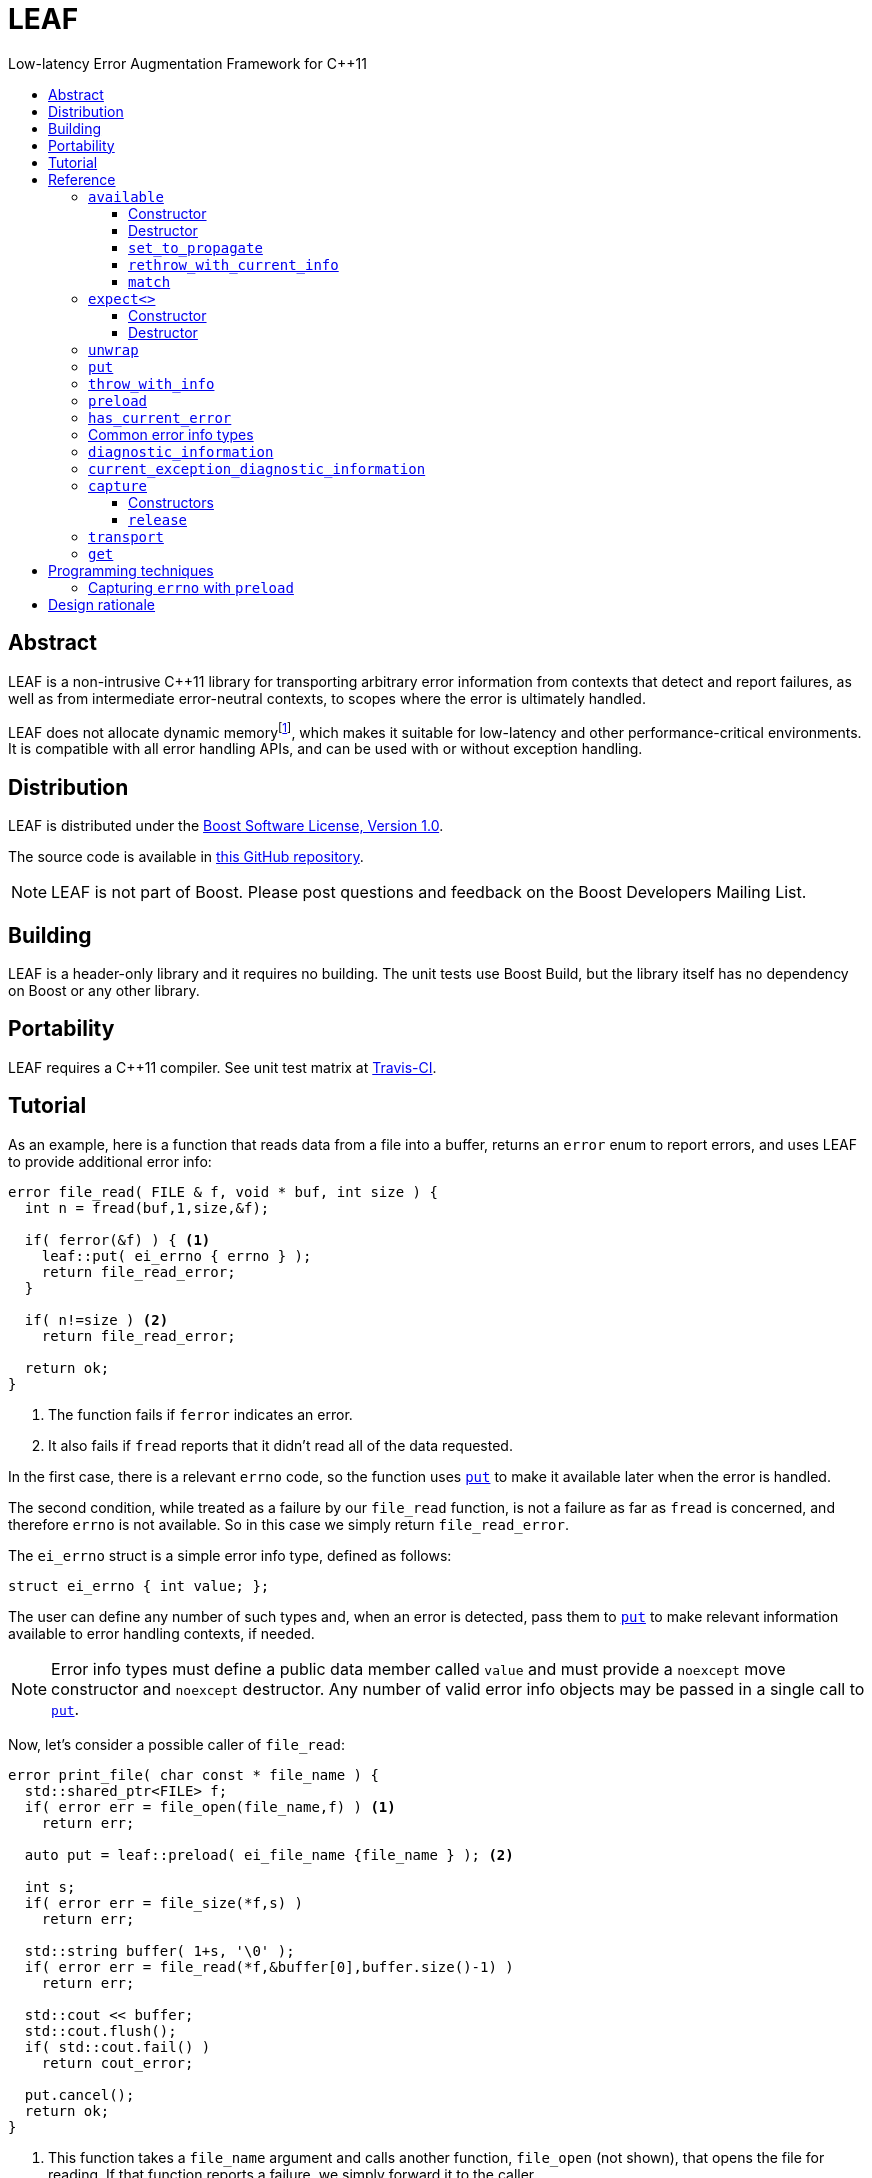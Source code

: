 :sourcedir: .
:last-update-label!:
:icons: font
= LEAF
Low-latency Error Augmentation Framework for C++11
:toclevels: 3
:toc: left
:toc-title:

[abstract]
== Abstract

LEAF is a non-intrusive C++11 library for transporting arbitrary error information from contexts that detect and report failures, as well as from intermediate error-neutral contexts, to scopes where the error is ultimately handled.

LEAF does not allocate dynamic memoryfootnote:[Except when transporting error info between threads, see <<capture,`capture`>>.], which makes it suitable for low-latency and other performance-critical environments. It is compatible with all error handling APIs, and can be used with or without exception handling.

[[distribution]]
== Distribution

LEAF is distributed under the http://www.boost.org/LICENSE_1_0.txt[Boost Software License, Version 1.0].

The source code is available in https://github.com/zajo/leaf[this GitHub repository].

NOTE: LEAF is not part of Boost. Please post questions and feedback on the Boost Developers Mailing List.

[[building]]
== Building

LEAF is a header-only library and it requires no building. The unit tests use Boost Build, but the library itself has no dependency on Boost or any other library.

[[portability]]
== Portability

LEAF requires a {CPP}11 compiler. See unit test matrix at https://travis-ci.org/zajo/leaf[Travis-CI].

[[tutorial]]
== Tutorial

As an example, here is a function that reads data from a file into a buffer, returns an `error` enum to report errors, and uses LEAF to provide additional error info:

====
[source,c++]
----
error file_read( FILE & f, void * buf, int size ) {
  int n = fread(buf,1,size,&f);

  if( ferror(&f) ) { <1>
    leaf::put( ei_errno { errno } );
    return file_read_error;
  }

  if( n!=size ) <2>
    return file_read_error;

  return ok;
}
----
<1> The function fails if `ferror` indicates an error.
<2> It also fails if `fread` reports that it didn't read all of the data requested.
====

In the first case, there is a relevant `errno` code, so the function uses `<<put,put>>` to make it available later when the error is handled.

The second condition, while treated as a failure by our `file_read` function, is not a failure as far as `fread` is concerned, and therefore `errno` is not available. So in this case we simply return `file_read_error`.

The `ei_errno` struct is a simple error info type, defined as follows:

[source,c++]
----
struct ei_errno { int value; };
----

The user can define any number of such types and, when an error is detected, pass them to `<<put,put>>` to make relevant information available to error handling contexts, if needed.

NOTE: Error info types must define a public data member called `value` and must provide a `noexcept` move constructor and `noexcept` destructor. Any number of valid error info objects may be passed in a single call to `<<put,put>>`.

Now, let's consider a possible caller of `file_read`:

====
[source,c++]
----
error print_file( char const * file_name ) {
  std::shared_ptr<FILE> f;
  if( error err = file_open(file_name,f) ) <1>
    return err;

  auto put = leaf::preload( ei_file_name {file_name } ); <2>

  int s;
  if( error err = file_size(*f,s) )
    return err;

  std::string buffer( 1+s, '\0' );
  if( error err = file_read(*f,&buffer[0],buffer.size()-1) )
    return err;

  std::cout << buffer;
  std::cout.flush();
  if( std::cout.fail() )
    return cout_error;

  put.cancel();
  return ok;
}
----
<1> This function takes a `file_name` argument and calls another function, `file_open` (not shown), that opens the file for reading. If that function reports a failure, we simply forward it to the caller.
<2> Next, we call the convenience function `<<preload,preload>>`, moving an `ei_file_name` error info object into the temporary object `put`. Unless canceled, when this object is destroyed, all error info objects passed to `preload` will be forwarded by rvalue reference to `<<put,put>>` automatically. This way we can rest assured that the file name will be available with any failure reported by a `return` statement in `print_file`.
====

TIP: `print_file` uses preload only after `file_open` (not shown) has successfully opened the file. That's because, presumably, `file_open` itself has the file name and will have already passed it to `<<put,put>>`.

NOTE: The `ei_file_name` type, similarly to `ei_errno`, is a simple struct containing a string `value`, e.g.: +
`struct ei_file_name { std::string value; };`

If all functions called by `print_file` succeed, we call `put.<<cancel,cancel>>()`, to instruct its destructor to not forward the preloaded `ei_file_name` object to `<<put,put>>`, and return `ok`.

TIP: If failures are reported by throwing exceptions, it is not necessary to call `<<cancel,cancel>>`; to determine if a failure is being reported, LEAF calls `<<has_current_error,has_current_error>>`, which by default uses `std::unhandled_exception`.

Finally, let's consider the `main` function, which is able to handle errors reported by `print_file`:

====
[source,c++]
----
int main( int argc, char const * argv[ ] ) {
  char const * fn;
  if( error err=parse_command_line(argc,argv,fn) ) { <1>
    std::cout << "Bad command line argument" << std::endl;
    return 1;
  }

  leaf::expect<ei_file_name,ei_errno> info; <2>

  switch( error err=print_file(fn) ) {
    case ok:
      return 0;

    case file_open_error: <3>
      unwrap( info.match<ei_file_name,ei_errno>( [ ] ( std::string const & fn, int errn ) {
        if( errn==ENOENT )
          std::cerr << "File not found: " << fn << std::endl;
        else
          std::cerr << "Failed to open " << fn << ", errno=" << errn << std::endl;
      } ) );
      return 2;

    case file_size_error:
    case file_read_error: <4>
      unwrap(
        info.match<ei_file_name,ei_errno>( [ ] ( std::string const & fn, int errn ) {
          std::cerr << "Failed to access " << fn << ", errno=" << errn << std::endl;
        } ),
        info.match<ei_errno>( [ ] ( int errn ) {
          std::cerr << "I/O error, errno=" << errn << std::endl;
        } ),
        info.match<>( [ ] {
          std::cerr << "I/O error" << std::endl;
        } ) );
      return 3;

    default: <5>
      std::cerr <<
        "Unknown error code " << err << ", cryptic information follows." << std::endl <<
        leaf::diagnostic_information();
      return 4;
  }
}
----
<1> Parse the command line to obtain a file name.
<2> Tell LEAF that in case `print_file` reports an error, we expect to possibly have error info of type `ei_file_name` and/or `ei_errno` available.
<3> In case `print_file` reports a `file_open_error`, if both `ei_file_name` and `ei_errno` are available, the call to `<<match,match>>` will succeed, and then `<<unwrap,unwrap>>` will pass both the `ei_file_name::value` and `ei_errno::value` to the supplied lambda. But if either `ei_file_name` or `ei_errno` is not available, `unwrap` will throw `<<mismatch_error,mismatch_error>>`, having failed to find a suitable `<<match,match>>`. Presumably (since this program does not use exception handling), this indicates that receiving a `file_open_error` without both `ei_file_name` and `ei_errno` available is a logic error.
<4> Here we provide identical handling for either `file_size_error` or `file_read_error`, by first trying to `<<match,match>>` both `ei_file_name` and `ei_errno`; but if that fails, we're prepared to deal with an error condition where only `ei_errno` is available. If neither is available, the final `<<match,match>>` will print a generic error message, thus guaranteeing that this call to `unwrap` will never throw.
<5> Finally, the `default` case is designed to help diagnose logic errors where we got an error code which we forgot to handle. It prints the unrecognized error code, followed by `<<diagnostic_information,diagnostic_information>>`, which will print a complete, if not user-friendly, list of all available error info.
====

NOTE: The complete program from this tutorial is available https://github.com/zajo/leaf/blob/master/example/print_file_ec.cpp[here]. There is also https://github.com/zajo/leaf/blob/master/example/print_file_eh.cpp[another] version of the same program that uses exception handling to report errors.

[[reference]]
== Reference

[[available]]
=== `available`

====
.#include <boost/leaf/expect.hpp>
[source,c++]
----
namespace boost { namespace leaf {

  class available {

    available( available const & ) = delete;
    available & operatar=( available const & ) = delete;

  public:

    available() noexcept;
    ~available() noexcept

    void set_to_propagate() noexcept;

    [[noreturn]] void rethrow_with_current_info();

    template <class... ErrorInfo,class F>
    <<unspecified_type>> match( F && f ) noexcept;

  };

} }
----
====

Class `available` is used to access any error info objects currently available in the calling thread (see `<<put,put>>`). Objects of class `available` are not copyable or moveable.

NOTE: Typically the functionality provided by class `available` is accessed through instancing the `<<expect,expect>>` class template, which derives from class `available`.

'''

[[available_ctor]]
==== Constructor

[source,c++]
----
namespace boost { namespace leaf {

  available::available() noexcept;

} }

----

Effects: :: Initializes an `available` instance so that when it is destroyed it will reset (clear) all error info objects that are currently available in the calling thread. This behavior can be disabled by a call to `<<set_to_propagate,set_to_propagate>>`.

'''

[[available_dtor]]
==== Destructor

[source,c++]
----
namespace boost { namespace leaf {

  available::~available() noexcept;

} }

----

Effects: :: Unless the user has called `<<set_to_propagate,set_to_propagate>>`, resets (clears) all error info objects that are currently available in the calling thread.

'''

[[available::set_to_propagate]]
==== `set_to_propagate`

[source,c++]
----
namespace boost { namespace leaf {

  void available::set_to_propagate() noexcept;

} }

----

Effects: :: By default, `<<available_dtor,~available>>` will reset (clear) all error info objects that are currently available in the calling thread (see `<<put,put>>`). Call `set_to_propagate` to disable this behavior.

'''

[[available::rethrow_with_current_info]]
==== `rethrow_with_current_info`

[source,c++]
----
namespace boost { namespace leaf {

  void available::rethrow_with_current_info();

} }

----

Effects: :: Equivalent to:
+
[source,c++]
----
set_to_propagate();
throw;
----

'''

[[available::match]]
==== `match`


[source,c++]
----
namespace boost { namespace leaf {

  template <class... ErrorInfo,class F>
  <<unspecified_type>> available::match( F && f ) noexcept;

} }

----

Returns: :: An object of unspecified type designed to be passed directly to `<<unwrap,unwrap>>`, which takes any number of such objects, and proceeds to inspect them in order, until it finds a match where error info objects are currently available in the calling thread (see `<<put,put>>`) for all specified `ErrorInfo...` types. If found, `unwrap` invokes `f`, passing the `.value` of each available error info object.

Throws: :: If `unwrap` is unable to find a suitable match, it throwsfootnoteref:[onlythrow,This is the only LEAF function that throws.] `<<mismatch_error,mismatch_error>>`.

'''

[[expect]]
=== `expect<>`

====
.#include <boost/leaf/expect.hpp>
[source,c++]
----
namespace boost { namespace leaf {

  template <class... ErrorInfo>
  class expect: public availablej {

    expect( expect const & ) = delete;
    expect & operator=( expect const & ) = delete;

  public:

    expect() noexcept;
    ~expect() noexcept;

  };

} }
----
====

The `expect` class template is used to communicate to LEAF that error info objects of the specified `ErrorInfo...` types are expected in the current scope, to help handle failures.

`expect` objects are not copyable or movable. They form a hierarchy, such that error info types requested higher up the call chain remain open in lower scopes, regardless of whether or not they're specified in lower level `expect` instances.

'''

[[expect_ctor]]
==== Constructor

[source,c++]
----
namespace boost { namespace leaf {

  expect<class ErrorInfo...>::expect() noexcept;

} }
----

Effects: ::

. Provides storage for objects of the specified `ErrorInfo...` types, enabling the `<<put,put>>` function template for use with these types within the current scope. When an error info object is passed to `put`, it is discarded unless the call originates in a scope where that specific error info type is expected.

. Resets (clears) all error info objects that are currently available. Note, the reset is _not_ limited to the specified `ErrorInfo...` types.

'''

[[expect_dtor]]
==== Destructor

[source,c++]
----
namespace boost { namespace leaf {

  expect<class ErrorInfo...>::~expect*( noexcept;

} }
----

Effects: ::

. The storage provided by the `expect` constructor for error info objects is removed, except for error info types specified in other active `expect` instances up the call stack.

. If `<<has_current_error,has_current_error>>` is `true`, calls `<<set_to_propagate,set_to_propagate`>>.

'''

[[unwrap]]
=== `unwrap`

====
.#include <boost/leaf/expect.hpp>
[source,c++]
----
namespace boost { namespace leaf {

  struct mismatch_error: std::exception { };

  template <class... Match>
  void unwrap( Match && ... m );

} }
----
====

Effects: :: `unwrap` takes any number of objects returned by `<<match,match>>`, and proceeds to inspect them in order, until it finds a match where error info objects are currently available in the calling thread (see `<<put,put>>`) for all `ErrorInfo...` types used to instantiate the `<<match,match>>` function template. If found, `unwrap` invokes the function `f` (passed to `match`), passing the `.value` of each available error info object.

Throws: :: If no match is found, `unwrap` throwsfootnoteref:[onlythrow] `<<mismatch_error,mismatch_error>>`.

'''

[[put]]
=== `put`

====
.#include <boost/leaf/put.hpp>
[source,c++]
----
namespace boost { namespace leaf {

  template <class... ErrorInfo>
  void put( ErrorInfo && ... info ) noexcept;

} }
----
====

Effects: :: Moves each specified `info` object of type that is expected in the calling thread, into the storage provided by `<<expect,expect>>`. All such `info` objects can be accessed by objects of;`<<available,available>>` or of an instance of the `expect` template.
+
All other `info` objects are discarded.

'''

[[throw_with_info]]
=== `throw_with_info`

====
.#include <boost/leaf/put.hpp>
[source,c++]
----
namespace boost { namespace leaf {

  template <class... ErrorInfo,class Exception>
  [[noreturn]] void throw_with_info( Exception const & e, ErrorInfo && ... info );

} }
----
====

Effects: :: As if:
+
[source,c++]
----
put(std::forward<ErrorInfo>(info)...);
throw e;
----

'''

[[preload]]
=== `preload`

====
.#include <boost/leaf/put.hpp>
[source,c++]
----
namespace boost { namespace leaf {

  template <class... ErrorInfo>
  <<unspecified_type>> preload( ErrorInfo && ... info );

} }
----
====

Returns: :: An object of unspecified moveable type which holds copies of all the passed `info` objects. Upon its destruction the stored copies are all forwarded by rvalue reference to `<<put,put>>`, except that:

- If `<<has_current_error,has_current_error>>` is `false`, or the user calls  `cancel` (a member function of the returned object), all preloaded error info objects are discarded.
- If any of the `info` objects passed to `preload` is a function, it is expected to return the actual error info object to be passed to `put`, and the function call to obtain it is deferred until the object returned by `preload` is destroyed (think `errno`, which obviously should not be captured at the time `preload` is called).

'''

[[has_current_error]]
=== `has_current_error`

====
.#include <boost/leaf/has_current_error.hpp>
[source,c++]
----
namespace boost { namespace leaf {

  bool has_current_error() noexcept;
  void set_has_current_error( bool (*f)() ) noexcept;

} }
----
====

LEAF uses `has_current_error` to determine if an error is currently being propagated up the call stack. By default, `has_current_error` returns `std::unhandled_exception()`. Use `set_has_current_error` to hook up a different implementation, if needed

NOTE: `has_current_error` is an optimization, for example when using `<<preload,preload>>`, the call to `<<put,put>>` will be skipped unless `has_current_error` returns `true`. It is valid to pass to `set_has_current_error` a function which always returns `true`.

'''

[[common]]
=== Common error info types

====
.#include <boost/leaf/common.hpp>
[source,c++]
----
namespace boost { namespace leaf {

  struct ei_api_function { char const * value; };
  struct ei_file_name { std::string value; };

  struct ei_errno {
    int value;
    friend std::ostream & operator<<( std::ostream & os, ei_errno const & err );
  };

  ei_errno get_errno() noexcept {
    return ei_errno { return errno };
  }

} }
----
====

This header defines some common error info objects which can be used directly:

- The `ei_api_function` type is designed to capture the name of the function for which a failure is reported. For example, if you're reporting an error detected by `fread`, you could use `leaf::ei_api_function { "fread" }`.
+
WARNING: The passed value is stored as a C string, so you should only pass string literals for `value`.
- When a file operation fails, you could use `ei_file_name` to capture the name of the file.
- `ei_errno` is suitable to capture `errno`.
+
TIP: If using `<<preload,preload>>`, please pass `&get_errno` instead of an instance of `ei_errno`; this way `errno` will be captured after the error is detected, rather than at the time `preload` is called.
+
NOTE: `ei_errno` objects can be stremed to a `std::ostream`, which uses `strerror` to convert the `errno` code to a friendlier error message. This is designed for use with `<<diagnostic_information,diagnostic_information>>`.

'''

[[diagnostic_information]]
=== `diagnostic_information`

====
.#include <boost/leaf/diagnostic_information.hpp>
[source,c++]
----
namespace boost { namespace leaf {

  class diagnostic_information {

    diagnostic_information( diagnostic_information const & ) = delete;
    diagnostic_information & operator=( diagnostic_information const & ) = delete;

  public:

    diagnostic_information() noexcept();

    friend std::ostream & operator<<( std::ostream &, diagnostic_information const );
  };

} }
----
====

The only operation supported by class `diagnostic_information` is `operator<<` which, when used with a `std::ostream` outputs a developer-friendly string representation of all of the currently available error info objects.

Each error info object is output based on the following rules:

- If its type defines a suitable `operator<<` overload, it is used by the `operator<<` overload for `diagnostic_information` directly; otherwise
- If the type of its `value` data member defines a suitable `operator<<` overload, it will be used instead.
- Otherwise the error info type can not be output by `diagnostic_information`. This is valid, using such error info types will not result in a compile error.

'''

[[current_exception_diagnostic_information]]
=== `current_exception_diagnostic_information`

====
.#include <boost/leaf/current_exception_diagnostic_information.hpp>
[source,c++]
----
namespace boost { namespace leaf {

  class current_exception_diagnostic_information {

    current_exception_diagnostic_information( current_exception_diagnostic_information const & ) = delete;
    current_exception_diagnostic_information & operator=( current_exception_diagnostic_information const & ) = delete;

  public:

    current_exception_diagnostic_information() noexcept();

    friend std::ostream & operator<<( std::ostream &, current_exception_diagnostic_information const );
  };

} }
----
====

The only operation supported by class `current_exception_diagnostic_information` is `operator<<` which, when used with a `std::ostream` outputs a developer-friendly information about the current unhandled exception, followed by the output of `<<diagnostic_information,diagnostic_information>>`.

Typical use for `current_exception_diagnostic_information` is:

[source,c++]
----
catch(...) {
  std::cerr << Unhandled exception! << std::endl <<
    leaf::current_exception_diagnostic_information();
}
----

'''

[[capture]]
=== `capture`

====
.#include <boost/leaf/capture.hpp>
[source,c++]
----
namespace boost { namespace leaf {

  class capture {

    capture( capture const & ) = delete;
    capture & operator=( capture const & ) = delete;
  
  public:

    capture() noexcept;
    capture( capture && ) noexcept;
    release() noexcept;

  };

} }
----
====

Objects of class `capture` can be used to transport the currently available error info objects from one thread to another.

NOTE: To transport error info objects between threads, it is usually preferable to use the higher level functions `<<transport,transport>>` and `<<get,get>>`, though they require exception handling.

'''

[[capture_ctors]]
==== Constructors

[source,c++]
----
namespace boost { namespace leaf {

  capture::capture() noexcept;
  capture::capture( capture && ) noexcept;

} }
----

Effects: ::
- The default constructor moves all of the currently available (in the calling thread) exception info objects into a dynamically-allocated buffer stored in the `capture` object.
- The move constructor does not throw.

'''

[[capture::release]]
==== `release`

[source,c++]
----
namespace boost { namespace leaf {

  void capture::release() noexcept;

} }
----

Moves all exception info objects captured from the thread in which `this` was initialized, and makes them available in the calling thread.

'''

[[transport]]
=== `transport`

====
.#include <boost/leaf/transport.hpp>
[source,c++]
----
namespace boost { namespace leaf {

  template <class... ErrorInfo,class F>
  <<unspecified>> transport( F f )

} }
----
====

Returns: :: A function object which, when called:
. Performs the same operations as the constructor of  `<<expect,expect>><ErrorInfo...>`, then
. forwards all of its arguments to `f`, and returns the return value of `f`.

The returned function is designed to be used as a wrapper for `f` when it's passed to `std::async` or `std::packaged_task` and launched in a worker thread. 

Later the user is expected to call `<<get,get>>` instead of `std::future::get` directly; this way, in case `f` throws, all of the error info objects are effectivey transported (together with the exception object) from the worker thread into the waiting thread.

NOTE: Click https://github.com/zajo/leaf/blob/master/example/transport_between_threads.cpp[here] to see a complete example on transporting error info objects between threads.

'''

[[get]]
=== `get`

====
.#include <boost/leaf/transport.hpp>
[source,c++]
----
namespace boost { namespace leaf {

  template <class Future>
  decltype(std::declval<Future>().get()) get( Future & f );

} }
----
====

Effects: :: This function simply returns `f.get()`, expecting that `f` is of type `std::future<>` or another similar type that defines a `get` member function, to obtain the result from a worker thread started using `<<transport,transport>>`. In case the worker thread throws, all error info objects from the worker thread are automatically made available in the calling thread.

TIP: There is no need to use `<<expect,expect>>` when calling `<<get,get>>`; in case a worker thread throws an exception, _all_ available error info objects are trasported and made available in the calling thread.

NOTE: Click https://github.com/zajo/leaf/blob/master/example/transport_between_threads.cpp[here] to see a complete example on transporting error info objects between threads.

[[techniques]]
== Programming techniques

=== Capturing `errno` with `preload`

Typically, when calling `<<preload,preload>>` we pass in the actual error info object(s) that we want forwarded to `<<put,put>>`. This copies them into the returned temporary object. Later, if we report an error from the same function, the destructor of the temporary object will forward all of its contents to `<<put,put>>` by rvalue reference.

But this behavior is incorrect for capturing `errno`. Consider:

[source,c++]
----
error read_file( FILE & f ) {
  auto put = leaf::preload( ei_errno { errno } ); //incorrect
  ....
  if( ferror(&f) )
    return my_error;
}
----

The problem is that `errno` must not be captured before it is set by a failed operation. The solution is to instead pass a function to `preload`:

[source,c++]
----
error read_file( FILE & f ) {
  auto put = leaf::preload( [ ] { return ei_errno { errno }; );
  ....
  if( ferror(&f) )
    return my_error;
}
----

When `preload` is passed a function, obtaining the error info object is deferred until the temporary object is being destroyed.

TIP: The header `boost/leaf/common.hpp` defines a function called `get_errno` which can be used for capturing `errno`, rather than using a lambda each time.

== Design rationale

The first observation driving the LEAF design is that unless a specific type of info (e.g. a file name) is used at the time an error is being handled, there is no need for it to be reported. On the other hand, if the error handling context can use or requires some info, it would not be burdened by having to explicitly declare that need. The result is `<<expect,expect>>`/`<<put,put>>`.

The second observation is that ideally, like any other communication mechanism, it makes sense to formally define an interface for the error info that can be used by the error handling code. In terms of C++ exception handling, it would be nice to be able to say something like:

[source,c++]
----
try {

  process_file();

} catch( file_read_error<ei_file_name,ei_errno> & e ) {

  std::cerr <<
    "Could not read " << e.get<ei_file_name>() <<
    ", errno=" << e.get<ei_errno>() << std::endl;

} catch( file_read_error<ei_errno> & e ) {

  std::cerr <<
    "File read error, errno=" << e.get<ei_errno>() << std::endl;

} catch( file_read_error<> & e ) {

  std::cerr << "File read error!" << std::endl;

}
----

That is to say, it is desirable to be able to dispatch error handling based not only on the kind of failure being handled, but also based on the kind of error info available. Unfortunately this syntax is not possible and, even if it were, not all programs use exceptions to handle errors. The result is `<<match,match>>`/`<<unwrap,unwrap>>`.

Last but not least, there is certain redundancy and repetition in error-neutral contexts that simply forward errors to their caller. What is the point in receiving some error info from a lower level function (e.g. a file name), when at this point we can't do anything with it, except to forward it to our caller, until we reach a scope that can actually make use of the data? Even with move semantics, why bother move such data one level at a time, from one stack location to another immediately above, only to move it again when we `return` again?

It would be more optimal for such information to be passed from a context where it is available, _directly to the exact stack location where it would be accessed by the error handling code_. The result is that `<<expect,expect>>`/`<<put,put>>`/`<<match,match>>` use `thread_local` storage. +
 +
 +

[small overline right]#Copyright (c) Emil Dotchevski, 2018#